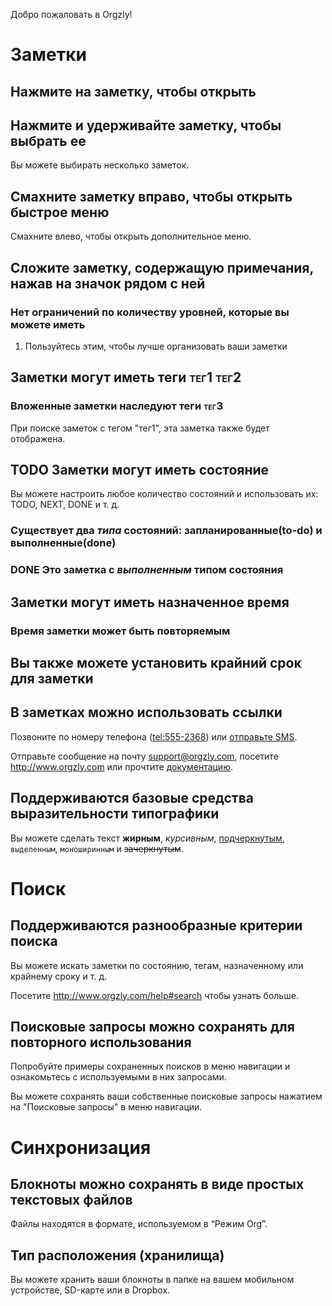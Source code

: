 Добро пожаловать в Orgzly!

* Заметки
** Нажмите на заметку, чтобы открыть
** Нажмите и удерживайте заметку, чтобы выбрать ее

Вы можете выбирать несколько заметок.

** Смахните заметку вправо, чтобы открыть быстрое меню

Смахните влево, чтобы открыть дополнительное меню.

** Сложите заметку, содержащую примечания, нажав на значок рядом с ней
*** Нет ограничений по количеству уровней, которые вы можете иметь
**** Пользуйтесь этим, чтобы лучше организовать ваши заметки

** Заметки могут иметь теги :тег1:тег2:
*** Вложенные заметки наследуют теги :тег3:

При поиске заметок с тегом "тег1", эта заметка также будет отображена.

** TODO Заметки могут иметь состояние

Вы можете настроить любое количество состояний и использовать их: TODO, NEXT, DONE и т. д.

*** Существует два /типа/ состояний: запланированные(to-do) и выполненные(done)

*** DONE Это заметка с /выполненным/ типом состояния
CLOSED: [2018-01-24 Wed 17:00]

** Заметки могут иметь назначенное время
SCHEDULED: <2015-02-20 Fri 15:15>

*** Время заметки может быть повторяемым
SCHEDULED: <2015-02-16 Mon .+1d>

** Вы также можете установить крайний срок для заметки
DEADLINE: <2015-02-20 Fri>

** В заметках можно использовать ссылки

Позвоните по номеру телефона (tel:555-2368) или [[sms:555-2368][отправьте SMS]].

Отправьте сообщение на почту [[mailto:support@orgzly.com][support@orgzly.com]], посетите http://www.orgzly.com или прочтите [[http://www.orgzly.com/help][документацию]].

** Поддерживаются базовые средства выразительности типографики

Вы можете сделать текст *жирным*, /курсивным/, _подчеркнутым_, =выделенным=, ~моноширинным~ и +зачеркнутым+.

* Поиск
** Поддерживаются разнообразные критерии поиска

Вы можете искать заметки по состоянию, тегам, назначенному или крайнему сроку и т. д.

Посетите http://www.orgzly.com/help#search чтобы узнать больше.

** Поисковые запросы можно сохранять для повторного использования

Попробуйте примеры сохраненных поисков в меню навигации и ознакомьтесь с используемыми в них запросами.

Вы можете сохранять ваши собственные поисковые запросы нажатием на "Поисковые запросы" в меню навигации.

* Синхронизация

** Блокноты можно сохранять в виде простых текстовых файлов

Файлы находятся в формате, используемом в “Режим Org”.

** Тип расположения (хранилища)

Вы можете хранить ваши блокноты в папке на вашем мобильном устройстве, SD-карте или в Dropbox.
